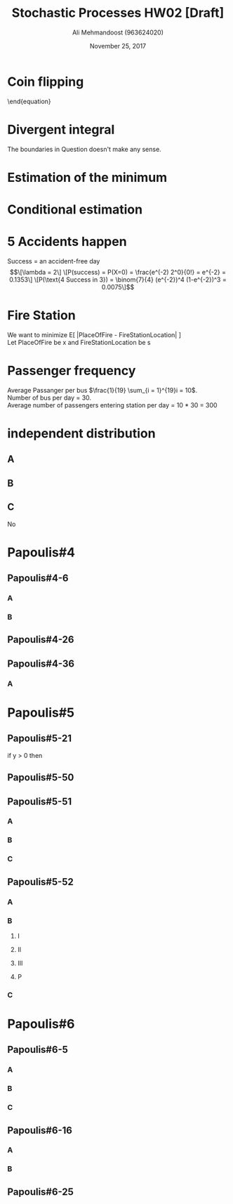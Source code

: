 #+Title: Stochastic Processes HW02 [Draft]
#+Author: Ali Mehmandoost (963624020)
#+Date: November 25, 2017
#+OPTIONS: toc:1
\newpage
* Coin flipping
\begin{equation}

\begin{equation}
\[F(x,y)  = 
\begin{cases}
      \frac{1}{4}, &(0,0) \\
      \frac{1}{4}, &(0,1) \\
      \frac{1}{4}, &(1,0) \\
      \frac{1}{4}, &(1,1)
    \end{cases} \]
\end{equation}

\end{equation}

* Divergent integral
The boundaries in Question doesn't make any sense.


#+BEGIN_COMMENT
, Assuming f(x,y) is 

\begin{equation}
\[f(x,y) = \begin{cases}
      \frac{1}{y} & 0<x<y, 0<y<1 \\
      0 & ow
    \end{cases}
\]
\end{equation}

\begin{equation}
\[P(X+Y<\frac{1}{2} | X<Y ) = \frac{P(X+Y< \frac{1}{2})}{ P(X<Y)} = \frac{1-P(X+Y>1/2)}{P(Y>X)}\]
\[ \frac{ 1 - \int_{\frac{1}{2}}^{1} \frac{1}{y}   \int_{\frac{1}{2}}^{1} dx dy } { \int_{0}^{1} \frac{1}{y} \int_{0}^{y}dx dy } =  \frac{ 1+\frac{1}{2}ln(\frac{1}{2})}{1} = 0.6534\]
\end{equation} 

#+END_COMMENT


* Estimation of the minimum


\begin{equation}
\[ Y =  min(X_1, X_2, ... ,X_n) \]
\[ F(y) = P(Y < y) = 1 - P(Y>y) = 1 - P( min(X_1, X_2, ... ,X_n) > y) \]
\[ min(X_1, X_2, ... ,X_n) > y \text{ exactly when } X_i > y  \implies \]
\[ F(y) = 1-P(X_1> y) P(X_2 > y) ... P(X_n > Y) = 1 - P( X > y )^n = 1 - (\frac{b-y}{b-a})^n \]
\[
F(y) = 
\begin{cases}
      1 - (\frac{b-y}{b-a})^n ,y \in (a,b) \\
      0 , y<a \\
      1, y > b
    \end{cases} \]

\[
f(y) = \frac{dF(y)}{dy} = 
F(y) = 
\begin{cases}
      (\frac{n}{b-a})(\frac{b-y}{b-a})^(n-1) ,y \in (a,b) \\
      0 , otherwise 
    \end{cases} 
\]
\[
E[y] = \int_{-\infty}^{\infty} y f(y)dy = \frac{b+na}{n+1}
\] 
\end{equation}

* Conditional estimation
\begin{equation}
\[P(X=2) = \sum_{y = 0}^{2} \frac{e^{-2}}{y!(2-y)!} = \frac{e^{-2}}{0!2!} + \frac{e^{-2}}{1!1!} + \frac{e^{-2}}{2!0!}  = \frac{e^{-2}}{2} + \frac{e^{-2}}{1} + \frac{e^{-2}}{2} = \frac{4e^{-2}}{2} = 2e^{-2}\]
\[P(Y|X=2) = \frac{P(Y,X=2)}{P(X=2)} = \frac { \frac{e^{-2}}{y!(2-y!)} } { 2e^{-2} } = \frac{1}{2 y! (2-y)!},\ for\ y = 0,1,2\]
\[E[Y|X=2] = \sum_{y=0}^{1} y  \frac{2}{2 y! (2-y)!} = 0 \frac{1}{(2\ 0!)(2-0)!} + 1 \frac{1}{(2\ 1!)(2-1)!} + 2\frac{1}{(2\ 2!)(2-2)!} =\]
\[ 0 + \frac{1}{2} + \frac{1}{2} = 1\]

\end{equation} 
* 5 Accidents happen
Success = an accident-free day\\
\begin{equation}
\[\lambda = 2\]
\[P(success) = P(X=0) = \frac{e^(-2) 2^0}{0!} = e^{-2} = 0.1353\]
\[P(\text{4 Success in 3}) = \binom{7}{4} (e^{-2})^4 (1-e^{-2})^3 = 0.0075\]
\end{equation}

* Fire Station
We want to minimize E[ |PlaceOfFire - FireStationLocation| ]\\
Let PlaceOfFire be x and FireStationLocation be s
\begin{equation}
\[E[|x-S|] = \int_{0}^{s} (s-x)  \lambda e^{-\lambda x } dx +  \int_{s}^{\infty} (x-s) \lambda e^{-\lambda x } dx = s + \frac{1}{\lambda} 2 e^{-s \lambda} + \frac{1}{\lambda} \]
\[ \frac{d[E[|x-S|]}{ds} = 1 - 2e^{-s\lambda} = 0 \implies s = \frac{ln}{\lambda}\]

\end{equation}
* Passenger frequency
Average Passanger per bus $\frac{1}{19} \sum_{i = 1}^{19}i = 10$.\\
Number of bus per day = 30.\\
Average number of passengers entering station per day = 10 * 30 = 300
* independent  distribution
** A
\begin{equation}
\[\int_{0}^{\infty} \int_{0}^{y} e^{-y} dxdy= \int_{0}^{\infty} ye^{-y} = (-y-1)e^{-y}| = 0 - (-1) = 1\]
\end{equation} 
** B
\begin{equation}
\[ f_x (x) = \int_{x}^{\infty}  e^{-y} dy= e^{-x}\]
\[ f_y (y) = \int_{0}^{y}  e^{-y} dx= y e^{-y} \]
\end{equation} 

** C
No 
\begin{equation}
\[ e^{-y} \neq ye^{-(x+y)} \]
\[f(x,y) \neq f_x(x) F_y(y)\]
\end{equation} 

* Papoulis#4
** Papoulis#4-6
*** A 
\begin{equation}
\[ F(R) = \frac{1}{105-95} (R-95) \implies p = 0.1(104-95) - 0.1(96-95) = 0.8 \]
\end{equation} 
*** B
\begin{equation}
\[ p = G(2.5) - G(-2.5) = 0.9876 \]
\end{equation} 
** Papoulis#4-26
\begin{equation}
\[ p = e^{0/T} - e^{- \frac{\frac{T}{4}}{T}} = 1 - e^{-\frac{1}{4}} = 0.22,\ np = 220,\ npq = 171.6 k_2 = 100 \]
\[ \frac{k_2 - np}{ \sqrt{npq}} = -9.16 \]
\[ P(0 \leq k \leq 100) = G(9.16) = 0 \]
\end{equation} 
** Papoulis#4-36
*** A
\begin{equation}
\[P_1 = \binom{200}{1} \times 0.02 \times 0.09^{199}\]
\end{equation} 

* Papoulis#5
** Papoulis#5-21
if y > 0 then 
\begin{equation}
\[ F_y (y|x \geq 0) =  F_x (\sqrt{y}|x \geq 0) + F_x (-\sqrt{y}|x \geq 0)  = F_x (\sqrt{y}|x \geq 0)\]
\[ F_x (\sqrt{y}|x \geq 0) = \frac{P( 0 < x < \sqrt{y} )}{ P(x \geq 0) } = \frac{F_x(\sqrt{y})-F_X(0)}{1-F__X(0)} \]
\[ f_y(y|x\geq 0 ) = \frac{d}{dy} F_y(\sqrt{y} | x \geq 0 ) = \frac{f_x(\sqrt{y})}{2\sqrt{y}[1-F_x(0)]}\]
\end{equation} 

** Papoulis#5-50

\begin{equation}
\[ P(X = k) = P("TT..TH" \cup "HH...HT") = P(TT...TH)+P(HH...HT) = q^kp+q^kp\]\[\ k=1,2,... \]
\end{equation} 
\begin{equation}

\[E(X) = \sum_{k=1}^{\infty}Kp(X=K) = \sum_{k=1}^{\infty}Kq^kp + \sum_{k=1}^{\infty}kp^kq = \]
\[pq( \sum_{k=1}^{\infty} kq^{k-1} + \sum_{k=1}^{\infty} kp^{k-1}) =\]
\[ pq (\frac{d}{dq} \sum_{k=1}^{\infty}q^k + \frac{d}{dp}\sum_{k=1}^{\infty} p^k) = \frac{p}{q} + \frac{q}{p} \]

\end{equation} 
** Papoulis#5-51
*** A
\begin{equation}
\[ p = \frac{M}{N} \]
\[ q = 1-p = \frac{N-M}{M} < 1 \]
\[P(X=K) = \binom{n}{k}p^kq^{n-k} , k= 0,1,2,...,n\]
\end{equation} 

*** B
\begin{equation}
\[P(X=k) = \frac{\binom{M}{k}\binom{N-M}{nk}}{\binom{N}{n}}\]
\end{equation} 

*** C
\begin{equation}
\[P(X=k) = \frac{M!}{k!(M-k)!} \frac{(N-M)!}{(n-k)!(N-M-n+k)!} \frac{n!(N-n)!)}{N!} = \] 
\[\binom{n}{k} (\frac{M}{N})^k(\frac{N-M}{N})^{n-k} = \binom{n}{k}p^k(1-p)^{n-k}\]
\end{equation} 

** Papoulis#5-52
*** A
\begin{equation}
\[P(X=k) = \binom{k-1}{r-1}p^{r-1}q^{k-r}p = \binom{k-1}{r-1}p^rq^{k-r},\ k=r, r+1, ...\]
\end{equation} 
*** B
**** I
\begin{equation}
\[\binom{k-1}{r-1}\]
\end{equation} 
**** II
\begin{equation}
\[1\]
\end{equation} 
**** III
\begin{equation}
\[\binom{m+n-k}{n-r}\]
\end{equation} 
**** P
\begin{equation}
\[P(X=k)\binom{k-1}{r-1}\frac{ \binom{m+n-k}{n-r}  }{ \binom{n+m}{n} }, \ k = r,r+1,...\]
\end{equation} 
*** C
\begin{equation}
\[P( x = k ) = \binom{k-1}{r-1}  \frac{(m+n-k)!}{(n-r)!(m-k+r)!} \frac{n!m!}{(m+n)!} \]
\[\approx \binom{k-1}{r-1}  (\frac{n}{m+n})^r (\frac{m}{m+n-r}) (\frac{m-1}{m+n-r-1}) ... (\frac{m-k+r+1}{m+n-k+1}) \]
\[\approx \binom{k-1}{r-1}  (\frac{n}{m+n})^r (\frac{m}{m+n})^{k-r}  = \binom{k-1}{r-1} p^r q^{k-r}\]
\end{equation} 

* Papoulis#6
** Papoulis#6-5

*** A
\begin{equation}
\[F_z(Z) = \int_{y=-z}^{z} \int_{-\sqrt{z^2-y^2}}^{\sqrt{z^2-y^2}} f_{xy} dx dy = \frac{z}{\sigma^2}e^{-z/2\sigma^2}U(z)\]
\end{equation} 

*** B
\begin{equation}
\[F_z(Z) &= \int_{y=-z}^{z} \frac{1}{\sqrt{z-y^2}} (2. \frac{1}{2\pi\sigma^2} e^{(z-y^2+y^2)/2\sigma^2}) dy\]
\[  &= \frac{e^{-z/2\sigma^2}}{\pi\sigma^2} \int_{0}^{\sqrt{z}} \frac{1}{\sqrt{z-y^2}} dy  = \frac{e^{-z/2\sigma^2}}{\pi\sigma^2} \int_{0}^{\pi/2} \frac{\sqrt{z}cos \thera }{ \sqrt{z}cos \thera } d \theta = \frac{1}{2\sigma^2}e^{-z/2\sigma^2}U(z)\]
\end{equation} 
*** C
\begin{equation}
\[U= X - Y = N(0,2\sigma^2) \iff Var(U) = Var(X) + Var(Y) = 2\sigma^2\]
\end{equation} 

** Papoulis#6-16
*** A
\begin{equation}
\[y=y_1 < g(x) \implies\]
\[F(x,y) = P{ x \leq x, y \leq y_1} = P{y \leq y_1} = F_y(y_1)\]
\[y=y_2 > g(x) \implies\]
\[F(x,y) = P{ x \leq x, y \leq y_2} = P{x \leq x} = F_x(x)\]
\end{equation} 
*** B
\begin{equation}
\[y=y_1 < g(x) \implies\]
\[F(x,y) = P{ x \leq x, y \leq y_1} = 0\]
\[y=y_2 > g(x) \implies\]
\[F(x,y) = P{ x \leq x, y \leq y_2} = P{x \leq x}  -P{y > y_2} = F_x(x) - [1-F_y(y_2)]
\end{equation} 

** Papoulis#6-25
\begin{equation}
\[f_{XY}(x,y) = f_X(x)F_Y(y) = \frac{1}{\lambda^2}e^{\frac{-(x+y)}{\lambda}} U(x)U(y)\]
\[ Z = X+Y \]
\[\phi_Z(\omega) = \phi_X(\omega) \frac{1}{(1-j\omega\lambda)^2}\]
\[f_Z(z) = \frac{z}{\lambda^2} e^{-\frac{x}{y}}U(z)\]
\[P(Z>2\lambda) = \int_{2\lambda}^{\infty} \frac{2}{\lambda^2}e^{-\frac{z}{\lambda}} dz= 0.406\]
\[W = Y -X\]
\[P(Y-X > \lambda) = P(W>\lambda) = \int_{\lambda}^{\infty} f_W(w)dw = \int_{0}^{\infty}\frac{1}{\lambda^2} e^{ - \frac{w+2y}{\lambda}} dy = \frac{1}{2\lambda} e^{-\frac{2}{\lambda}}\]
\[ P(Y-X > \lambda ) = P(W > \lambda)  = \int_{\lambda}^{\infty} \frac{1}{2\lambda} e^{-\frac{w}{\lambda}} dw = \frac{1}{2e}\]
\end{equation} 
